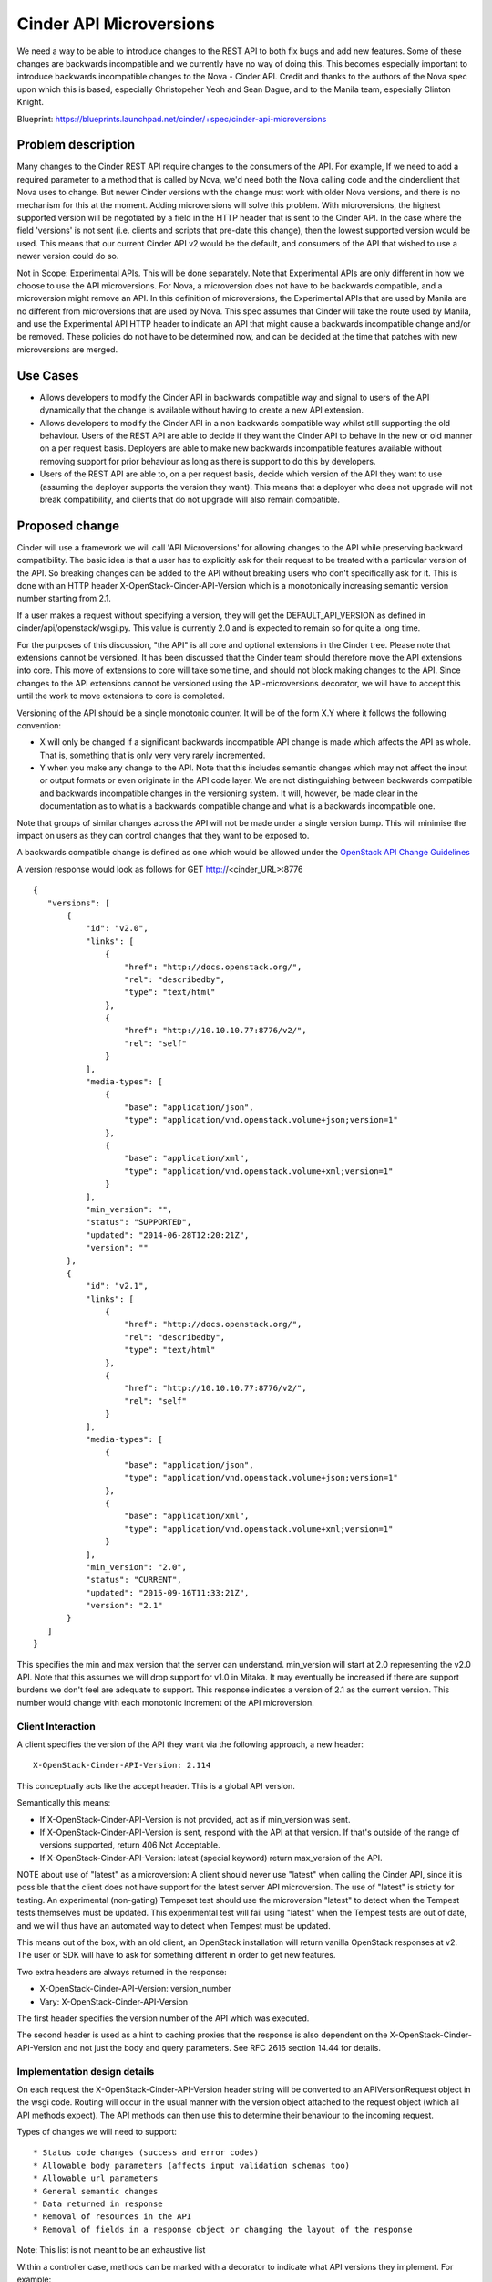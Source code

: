..
 This work is licensed under a Creative Commons Attribution 3.0 Unported
 License.

 http://creativecommons.org/licenses/by/3.0/legalcode

==========================================
Cinder API Microversions
==========================================

We need a way to be able to introduce changes to the REST API to both
fix bugs and add new features. Some of these changes are backwards
incompatible and we currently have no way of doing this. This becomes
especially important to introduce backwards incompatible changes to the
Nova - Cinder API.
Credit and thanks to the authors of the Nova spec upon which this is based,
especially Christopeher Yeoh and Sean Dague, and to the Manila team,
especially Clinton Knight.

Blueprint:
https://blueprints.launchpad.net/cinder/+spec/cinder-api-microversions

Problem description
===================

Many changes to the Cinder REST API require changes to the consumers of the
API. For example, If we need to add a required parameter to a method that is
called by Nova, we'd need both the Nova calling code and the cinderclient that
Nova uses to change. But newer Cinder versions with the change must work with
older Nova versions, and there is no mechanism for this at the moment. Adding
microversions will solve this problem.
With microversions, the highest supported version will be negotiated by a field
in the HTTP header that is sent to the Cinder API. In the case where the field
'versions' is not sent (i.e. clients and scripts that pre-date this change),
then the lowest supported version would be used. This means that our current
Cinder API v2 would be the default, and consumers of the API that wished to
use a newer version could do so.

Not in Scope: Experimental APIs. This will be done separately.
Note that Experimental APIs are only different in how we choose to
use the API microversions. For Nova, a microversion does not have to
be backwards compatible, and a microversion might remove an API. In this
definition of microversions, the Experimental APIs that are used by
Manila are no different from microversions that are used by Nova.
This spec assumes that Cinder will take the route used by Manila, and
use the Experimental API HTTP header to indicate an API that might
cause a backwards incompatible change and/or be removed.
These policies do not have to be determined now, and can be decided
at the time that patches with new microversions are merged.

Use Cases
=========

* Allows developers to modify the Cinder API in backwards compatible
  way and signal to users of the API dynamically that the change is
  available without having to create a new API extension.

* Allows developers to modify the Cinder API in a non backwards
  compatible way whilst still supporting the old behaviour. Users of
  the REST API are able to decide if they want the Cinder API to behave
  in the new or old manner on a per request basis. Deployers are able
  to make new backwards incompatible features available without
  removing support for prior behaviour as long as there is support
  to do this by developers.

* Users of the REST API are able to, on a per request basis, decide
  which version of the API they want to use (assuming the deployer
  supports the version they want). This means that a deployer who does
  not upgrade will not break compatibility, and clients that do not upgrade
  will also remain compatible.

Proposed change
===============
Cinder will use a framework we will call 'API Microversions' for allowing
changes to the API while preserving backward compatibility. The basic idea is
that a user has to explicitly ask for their request to be treated with a
particular version of the API. So breaking changes can be added to the API
without breaking users who don't specifically ask for it. This is done with
an HTTP header X-OpenStack-Cinder-API-Version which is a monotonically
increasing semantic version number starting from 2.1.

If a user makes a request without specifying a version, they will get the
DEFAULT_API_VERSION as defined in cinder/api/openstack/wsgi.py. This value is
currently 2.0 and is expected to remain so for quite a long time.

For the purposes of this discussion, "the API" is all core and
optional extensions in the Cinder tree.
Please note that extensions cannot be versioned. It has been discussed that
the Cinder team should therefore move the API extensions into core. This move
of extensions to core will take some time, and should not block making changes
to the API. Since changes to the API extensions cannot be versioned using the
API-microversions decorator, we will have to accept this until the work to move
extensions to core is completed.

Versioning of the API should be a single monotonic counter. It will be
of the form X.Y where it follows the following convention:

* X will only be changed if a significant backwards incompatible
  API change is made which affects the API as whole. That is, something
  that is only very very rarely incremented.
* Y when you make any change to the API. Note that this includes
  semantic changes which may not affect the input or output formats or
  even originate in the API code layer. We are not distinguishing
  between backwards compatible and backwards incompatible changes in
  the versioning system. It will, however, be made clear in the
  documentation as to what is a backwards compatible change and what
  is a backwards incompatible one.


Note that groups of similar changes across the API will not be made
under a single version bump. This will minimise the impact on users as
they can control changes that they want to be exposed to.

A backwards compatible change is defined as one which would be allowed
under the `OpenStack API Change Guidelines`_

A version response would look as follows for GET http://<cinder_URL>:8776

::

 {
    "versions": [
        {
            "id": "v2.0",
            "links": [
                {
                    "href": "http://docs.openstack.org/",
                    "rel": "describedby",
                    "type": "text/html"
                },
                {
                    "href": "http://10.10.10.77:8776/v2/",
                    "rel": "self"
                }
            ],
            "media-types": [
                {
                    "base": "application/json",
                    "type": "application/vnd.openstack.volume+json;version=1"
                },
                {
                    "base": "application/xml",
                    "type": "application/vnd.openstack.volume+xml;version=1"
                }
            ],
            "min_version": "",
            "status": "SUPPORTED",
            "updated": "2014-06-28T12:20:21Z",
            "version": ""
        },
        {
            "id": "v2.1",
            "links": [
                {
                    "href": "http://docs.openstack.org/",
                    "rel": "describedby",
                    "type": "text/html"
                },
                {
                    "href": "http://10.10.10.77:8776/v2/",
                    "rel": "self"
                }
            ],
            "media-types": [
                {
                    "base": "application/json",
                    "type": "application/vnd.openstack.volume+json;version=1"
                },
                {
                    "base": "application/xml",
                    "type": "application/vnd.openstack.volume+xml;version=1"
                }
            ],
            "min_version": "2.0",
            "status": "CURRENT",
            "updated": "2015-09-16T11:33:21Z",
            "version": "2.1"
        }
    ]
 }

This specifies the min and max version that the server can
understand. min_version will start at 2.0 representing the v2.0 API.
Note that this assumes we will drop support for v1.0 in Mitaka.
It may eventually be increased if there are support burdens we don't feel are
adequate to support.
This response indicates a version of 2.1 as the current
version. This number would change with each monotonic increment of the API
microversion.

Client Interaction
-----------------------

A client specifies the version of the API they want via the following
approach, a new header::

  X-OpenStack-Cinder-API-Version: 2.114

This conceptually acts like the accept header. This is a global API
version.

Semantically this means:

* If X-OpenStack-Cinder-API-Version is not provided, act as if min_version was
  sent.

* If X-OpenStack-Cinder-API-Version is sent, respond with the API at that
  version. If that's outside of the range of versions supported,
  return 406 Not Acceptable.

* If X-OpenStack-Cinder-API-Version: latest (special keyword) return
  max_version of the API.

NOTE about use of "latest" as a microversion:
A client should never use "latest" when calling the Cinder API, since it
is possible that the client does not have support for the latest server API
microversion. The use of "latest" is strictly for testing. An experimental
(non-gating) Tempeset test should use the microversion "latest" to detect
when the Tempest tests themselves must be updated. This experimental test will
fail using "latest" when the Tempest tests are out of date, and we will thus
have an automated way to detect when Tempest must be updated.

This means out of the box, with an old client, an OpenStack
installation will return vanilla OpenStack responses at v2. The user
or SDK will have to ask for something different in order to get new
features.

Two extra headers are always returned in the response:

* X-OpenStack-Cinder-API-Version: version_number
* Vary: X-OpenStack-Cinder-API-Version

The first header specifies the version number of the API which was
executed.

The second header is used as a hint to caching proxies that the
response is also dependent on the X-OpenStack-Cinder-API-Version and
not just the body and query parameters. See RFC 2616 section 14.44 for
details.

Implementation design details
-----------------------------

On each request the X-OpenStack-Cinder-API-Version header string will be
converted to an APIVersionRequest object in the wsgi code. Routing
will occur in the usual manner with the version object attached to the
request object (which all API methods expect). The API methods can
then use this to determine their behaviour to the incoming request.

Types of changes we will need to support::

* Status code changes (success and error codes)
* Allowable body parameters (affects input validation schemas too)
* Allowable url parameters
* General semantic changes
* Data returned in response
* Removal of resources in the API
* Removal of fields in a response object or changing the layout of the response

Note: This list is not meant to be an exhaustive list

Within a controller case, methods can be marked with a decorator
to indicate what API versions they implement. For example::

  @api_version(min_version='2.0', max_version='2.9')
  def show(self, req, id):
     pass

  @api_version(min_version='2.17')
  def show(self, req, id):
     pass

An incoming request for version 2.2 of the API would end up
executing the first method, whilst an incoming request for version
2.17 of the API would result in the second being executed.

For cases where the method implementations are very similar with just
minor differences a lot of duplicated code can be avoided by versioning
internal methods intead. For example::

  @api_version(min_version='2.0')
  def _version_specific_func(self, req, arg1):
     pass

  @api_version(min_version='2.5')
  def _version_specific_func(self, req, arg1):
     pass

  def show(self, req, id):
     .... common stuff ....
     self._version_specific_func(req, "foo")
        .... common stuff ....

Reducing the duplicated code minimizes maintenance
overhead. So the technique we use would depend on individual
circumstances of what code is common/different and where in the method
it is.

A version object is passed down to the method attached to the request
object so it is also possible to do very specific checks in a
method. For example::

  def show(self, req, id):
    .... stuff ....

    if req.ver_obj.matches(start_version, end_version):
      .... Do version specific stuff ....

    ....  stuff ....

Note that end_version is optional in which case it will match any
version greater than or equal to start_version.

Some prototype code which explains how this work is available here:
https://github.com/scottdangelo/TestCinderAPImicroversions

The validation schema decorator would also need to be extended to support
versioning

@validation.schema(schema_definition, min_version, max_version)

Note that both min_version and max_version would be optional
parameters.

A method, extension, or a field in a request or response can be
removed from the API by specifying a max_version::

  @api_version(min_version='2.0', max_version='2.9')
  def show(self, req, id):
    ....  stuff ....

If a request for version 2.11 is made by a client, the client will
receive a 404 as if the method does not exist at all. If the minimum
version of the API as whole was brought up to 2.10 then the extension
itself could then be removed.

The minimum version of the API as a whole would only be increased by a
consensus decision between Cinder developers who have the overhead of
maintaining backwards compatibility and deployers and users who want
backwards compatibility forever.

Because we have a monotonically increasing version number across the
whole of the API rather than versioning individual plugins we will have
potential merge conflicts like we currently have with DB migration
changesets. Sorry, I don't believe there is any way around this, but
welcome any suggestions!


Client Expectations
-------------------

As with systems which supports version negotiation, a robust client
consuming this API will need to also support some range of versions
otherwise that client will not be able to be used in software that
talks to multiple clouds.

The concrete example is nodepool in OpenStack Infra. Assume there is a
world where it is regularly connecting to 4 public clouds. They are
at the following states::

  - Cloud A:
    - min_ver: 2.100
    - max_ver: 2.300
  - Cloud B:
    - min_ver: 2.200
    - max_ver: 2.450
  - Cloud C:
    - min_ver: 2.300
    - max_ver: 2.600
  - Cloud D:
    - min_ver: 2.400
    - max_ver: 2.800

No single version of the API is available in all those clouds based on
the age of some of them. However within the client SDK certain
basic functions like boot will exist, though one might get different
additional data based on the version of the API. The client should smooth
over these differences when possible.

Realistically this is a problem that exists today, except there is no
infrastructure to support creating a solution to solve it.


Alternatives
------------

One alternative is to make all the backwards incompatible changes at
once and do a major API release. For example, change the url prefix to
/v3 instead of /v2. And then support both implementations for a long
period of time. This approach has been difficult in the past and has
cause long periods of time before adoption by various users.

Data model impact
-----------------

None

REST API impact
---------------

As described above there would be additional version information added
to the GET /. These should be backwards compatible changes.

Otherwise there are no changes unless a client header as described is
supplied as part of the request.

Security impact
---------------

None

Notifications impact
--------------------

None

Other end user impact
---------------------

SDK authors will need to start using the X-OpenStack-Cinder-API-Version header
to get access to new features. The fact that new features will only be
added in new versions will encourage them to do so.

python-cinderclient is in an identical situation and will need to be
updated to support the new header in order to support new API
features.

Performance Impact
------------------

None

Other deployer impact
---------------------

None

Developer impact
----------------

This will affect how Cinder developers modify the REST API code and add new
extensions.
This will affect the Volume Manager and the ability to remove locks and instead
return VolumeIsBusy for volumes in various -ing states.

Implementation
==============

Assignee(s)
-----------

Primary assignee:
  Scott DAngelo


Work Items
----------

* Port Manila code for api-microversions
  Status: Done (see https://review.openstack.org/#/c/224910/)
* Add examples of increments and decorators (scottda)
  Status: Done (see https://github.com/scottdangelo/TestCinderAPImicroversions)
* Implement changes for python-cinderclient (scottda)
* test with python-cinderclient changes (scottda)
* Cinder Doc changes (scottda)


Dependencies
============

Any Cinder spec which makes backwards incompatible changes to the API is
dependent on this spec


Testing
=======

It is not feasible for tempest to test all possible combinations
of the API supported by microversions. We will have to pick specific
versions which are representative of what is implemented. The existing
Cinder tempest tests will be used as the baseline for future API
version testing.


Documentation Impact
====================

Documents concerning the API will need to reflect these changes.
These are begun in the WIP cinder code changes, and will live in
cinder/api/openstack/rest_api_version_history.rst


References
==========

* http://git.openstack.org/cgit/openstack/nova-specs/tree/specs/kilo/implemented/api-microversions.rst
* Manila code for api-microversions: https://review.openstack.org/#/c/207228/8
* WIP implementation code: https://review.openstack.org/#/c/224910/
* Test Cases and code: https://github.com/scottdangelo/TestCinderAPImicroversions

..  _OpenStack API Change Guidelines: http://specs.openstack.org/openstack/api-wg/guidelines/evaluating_api_changes.html
